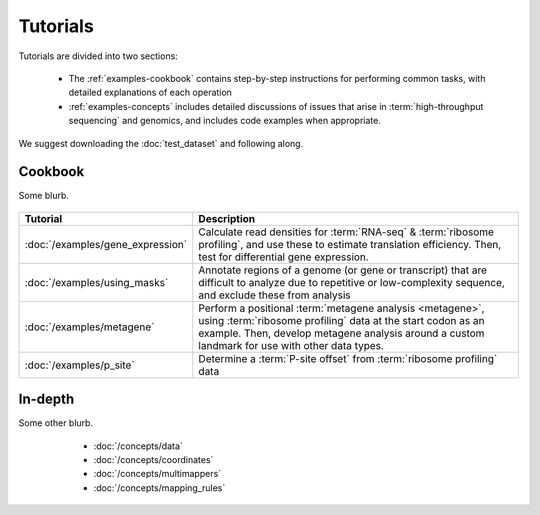 Tutorials
=========
Tutorials are divided into two sections:

  - The :ref:`examples-cookbook` contains step-by-step instructions for
    performing common tasks, with detailed explanations of each operation
  
  - :ref:`examples-concepts` includes detailed discussions of issues that arise
    in :term:`high-throughput sequencing` and genomics, and includes code
    examples when appropriate. 
  
We suggest downloading the :doc:`test_dataset` and following along.

 .. TODO : figure out formatting for this page
 
 .. _examples-cookbook:

Cookbook
--------
Some blurb.

 .. toctree::
    :hidden:
    :maxdepth: 4
    :glob:
    
    /examples/*
    
    
    
====================================    ======================================================================================
**Tutorial**                            **Description**
------------------------------------    --------------------------------------------------------------------------------------

:doc:`/examples/gene_expression`        Calculate read densities for :term:`RNA-seq` & :term:`ribosome profiling`,
                                        and use these to estimate translation efficiency. Then, test for 
                                        differential gene expression.

:doc:`/examples/using_masks`            Annotate regions of a genome (or gene or transcript) that are difficult to analyze
                                        due to repetitive or low-complexity sequence, and exclude these from analysis

:doc:`/examples/metagene`               Perform a positional :term:`metagene analysis <metagene>`, using :term:`ribosome profiling`
                                        data at the start codon as an example. Then, develop metagene analysis around
                                        a custom landmark for use with other data types.

:doc:`/examples/p_site`                 Determine a :term:`P-site offset` from :term:`ribosome profiling` data
====================================    ======================================================================================


 .. _examples-concepts:
 
In-depth
--------
Some other blurb.

   - :doc:`/concepts/data`
   - :doc:`/concepts/coordinates`
   - :doc:`/concepts/multimappers`
   - :doc:`/concepts/mapping_rules`


 .. toctree::
    :hidden:
    :maxdepth: 4
    :glob:
    
    /concepts/*
        

